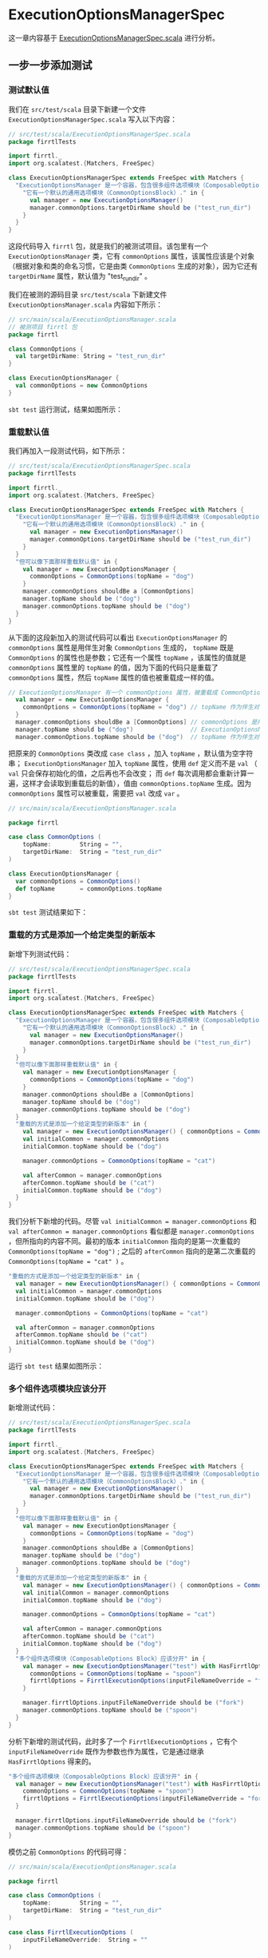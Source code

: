 * ExecutionOptionsManagerSpec

这一章内容基于 [[file:../orig/test/scala/firrtlTests/ExecutionOptionManagerSpec.scala][ExecutionOptionsManagerSpec.scala]] 进行分析。

** 一步一步添加测试
*** 测试默认值
我们在 ~src/test/scala~ 目录下新建一个文件 ~ExecutionOptionsManagerSpec.scala~ 写入以下内容：

#+BEGIN_SRC scala
// src/test/scala/ExecutionOptionsManagerSpec.scala
package firrtlTests

import firrtl._
import org.scalatest.{Matchers, FreeSpec}

class ExecutionOptionsManagerSpec extends FreeSpec with Matchers {
  "ExecutionOptionsManager 是一个容器，包含很多组件选项模块（ComposableOptions Block）" - {
    "它有一个默认的通用选项模块（CommonOptionsBlock）." in {
      val manager = new ExecutionOptionsManager()
      manager.commonOptions.targetDirName should be ("test_run_dir")
    }
  }
}
#+END_SRC

这段代码导入 ~firrtl~ 包，就是我们的被测试项目。该包里有一个 ~ExecutionOptionsManager~ 类，它有 ~commonOptions~ 属性，该属性应该是个对象（根据对象和类的命名习惯，它是由类 ~CommonOptions~ 生成的对象），因为它还有 ~targetDirName~ 属性，默认值为 "test_run_dir" 。

我们在被测的源码目录 ~src/test/scala~ 下新建文件 ~ExecutionOptionsManager.scala~ 内容如下所示：

#+BEGIN_SRC scala
// src/main/scala/ExecutionOptionsManager.scala
// 被测项目 firrtl 包
package firrtl

class CommonOptions {
  val targetDirName: String = "test_run_dir"
}

class ExecutionOptionsManager {
  val commonOptions = new CommonOptions
}
#+END_SRC

~sbt test~ 运行测试，结果如图所示：

[[file:images/ExecutionOptionsManagerSpec-01.png]]
*** 重载默认值
我们再加入一段测试代码，如下所示：

#+BEGIN_SRC scala
// src/test/scala/ExecutionOptionsManagerSpec.scala
package firrtlTests

import firrtl._
import org.scalatest.{Matchers, FreeSpec}

class ExecutionOptionsManagerSpec extends FreeSpec with Matchers {
  "ExecutionOptionsManager 是一个容器，包含很多组件选项模块（ComposableOptions Block）" - {
    "它有一个默认的通用选项模块（CommonOptionsBlock）." in {
      val manager = new ExecutionOptionsManager()
      manager.commonOptions.targetDirName should be ("test_run_dir")
    }
  }
  "但可以像下面那样重载默认值" in {
    val manager = new ExecutionOptionsManager {
      commonOptions = CommonOptions(topName = "dog")
    }
    manager.commonOptions shouldBe a [CommonOptions]
    manager.topName should be ("dog")
    manager.commonOptions.topName should be ("dog")
  }
}
#+END_SRC

从下面的这段新加入的测试代码可以看出 ~ExecutionOptionsManager~ 的 ~commonOptions~ 属性是用伴生对象 ~CommonOptions~ 生成的， ~topName~ 既是 ~CommonOptions~ 的属性也是参数；它还有一个属性 ~topName~ ，该属性的值就是 ~commonOptions~ 属性里的 ~topName~ 的值，因为下面的代码只是重载了 ~commonOptions~ 属性，然后 ~topName~ 属性的值也被重载成一样的值。

#+BEGIN_SRC scala
// ExecutionOptionsManager 有一个 commonOptions 属性，被重载成 CommonOptions 伴生对象
  val manager = new ExecutionOptionsManager {
    commonOptions = CommonOptions(topName = "dog") // topName 作为伴生对象 CommonOptions 的参数
  }
  manager.commonOptions shouldBe a [CommonOptions] // commonOptions 是用伴生对象 CommonOptions 生成的
  manager.topName should be ("dog")                // ExecutionOptionsManager 有一个 topName 属性
  manager.commonOptions.topName should be ("dog")  // topName 作为伴生对象 CommonOptions 的属性
#+END_SRC

把原来的 ~CommonOptions~ 类改成 ~case class~ ，加入 ~topName~ ，默认值为空字符串； ~ExecutionOptionsManager~ 加入 ~topName~ 属性，使用 ~def~ 定义而不是 ~val~ （ ~val~ 只会保存初始化的值，之后再也不会改变； 而 ~def~ 每次调用都会重新计算一遍，这样才会读取到重载后的新值），值由 ~commonOptions.topName~ 生成。因为 ~commonOptions~ 属性可以被重载，需要把 ~val~ 改成 ~var~ 。

#+BEGIN_SRC scala
// src/main/scala/ExecutionOptionsManager.scala

package firrtl

case class CommonOptions (
    topName:        String = "",
    targetDirName:  String = "test_run_dir"
)

class ExecutionOptionsManager {
  var commonOptions = CommonOptions()
  def topName       = commonOptions.topName
}
#+END_SRC

~sbt test~ 测试结果如下：

[[file:images/ExecutionOptionsManagerSpec-02.png]]

*** 重载的方式是添加一个给定类型的新版本

新增下列测试代码：

#+BEGIN_SRC scala
// src/test/scala/ExecutionOptionsManagerSpec.scala
package firrtlTests

import firrtl._
import org.scalatest.{Matchers, FreeSpec}

class ExecutionOptionsManagerSpec extends FreeSpec with Matchers {
  "ExecutionOptionsManager 是一个容器，包含很多组件选项模块（ComposableOptions Block）" - {
    "它有一个默认的通用选项模块（CommonOptionsBlock）." in {
      val manager = new ExecutionOptionsManager()
      manager.commonOptions.targetDirName should be ("test_run_dir")
    }
  }
  "但可以像下面那样重载默认值" in {
    val manager = new ExecutionOptionsManager {
      commonOptions = CommonOptions(topName = "dog")
    }
    manager.commonOptions shouldBe a [CommonOptions]
    manager.topName should be ("dog")
    manager.commonOptions.topName should be ("dog")
  }
  "重载的方式是添加一个给定类型的新版本" in {
    val manager = new ExecutionOptionsManager() { commonOptions = CommonOptions(topName = "dog") }
    val initialCommon = manager.commonOptions
    initialCommon.topName should be ("dog")

    manager.commonOptions = CommonOptions(topName = "cat")

    val afterCommon = manager.commonOptions
    afterCommon.topName should be ("cat")
    initialCommon.topName should be ("dog")
  }
}
#+END_SRC

我们分析下新增的代码。尽管 ~val initialCommon = manager.commonOptions~ 和 ~val afterCommon = manager.commonOptions~ 看似都是 ~manager.commonOptions~ ，但所指向的内容不同。最初的版本 ~initialCommon~ 指向的是第一次重载的 ~CommonOptions(topName = "dog")~ ; 之后的 ~afterCommon~ 指向的是第二次重载的 ~CommonOptions(topName = "cat" )~ 。

#+BEGIN_SRC scala
    "重载的方式是添加一个给定类型的新版本" in {
      val manager = new ExecutionOptionsManager() { commonOptions = CommonOptions(topName = "dog") }
      val initialCommon = manager.commonOptions
      initialCommon.topName should be ("dog")

      manager.commonOptions = CommonOptions(topName = "cat")

      val afterCommon = manager.commonOptions
      afterCommon.topName should be ("cat")
      initialCommon.topName should be ("dog")
    }

#+END_SRC

运行 ~sbt test~ 结果如图所示：

[[file:images/ExecutionOptionsManagerSpec-03.png]]

*** 多个组件选项模块应该分开

新增测试代码：

#+BEGIN_SRC scala
// src/test/scala/ExecutionOptionsManagerSpec.scala
package firrtlTests

import firrtl._
import org.scalatest.{Matchers, FreeSpec}

class ExecutionOptionsManagerSpec extends FreeSpec with Matchers {
  "ExecutionOptionsManager 是一个容器，包含很多组件选项模块（ComposableOptions Block）" - {
    "它有一个默认的通用选项模块（CommonOptionsBlock）." in {
      val manager = new ExecutionOptionsManager()
      manager.commonOptions.targetDirName should be ("test_run_dir")
    }
  }
  "但可以像下面那样重载默认值" in {
    val manager = new ExecutionOptionsManager {
      commonOptions = CommonOptions(topName = "dog")
    }
    manager.commonOptions shouldBe a [CommonOptions]
    manager.topName should be ("dog")
    manager.commonOptions.topName should be ("dog")
  }
  "重载的方式是添加一个给定类型的新版本" in {
    val manager = new ExecutionOptionsManager() { commonOptions = CommonOptions(topName = "dog") }
    val initialCommon = manager.commonOptions
    initialCommon.topName should be ("dog")

    manager.commonOptions = CommonOptions(topName = "cat")

    val afterCommon = manager.commonOptions
    afterCommon.topName should be ("cat")
    initialCommon.topName should be ("dog")
  }
  "多个组件选项模块（ComposableOptions Block）应该分开" in {
    val manager = new ExecutionOptionsManager("test") with HasFirrtlOptions {
      commonOptions = CommonOptions(topName = "spoon")
      firrtlOptions = FirrtlExecutionOptions(inputFileNameOverride = "fork")
    }

    manager.firrtlOptions.inputFileNameOverride should be ("fork")
    manager.commonOptions.topName should be ("spoon")
  }
}
#+END_SRC

分析下新增的测试代码，此时多了一个 ~FirrtlExecutionOptions~ ，它有个 ~inputFileNameOverride~ 既作为参数也作为属性，它是通过继承 ~HasFirrtlOptions~ 得来的。

#+BEGIN_SRC scala
  "多个组件选项模块（ComposableOptions Block）应该分开" in {
    val manager = new ExecutionOptionsManager("test") with HasFirrtlOptions {
      commonOptions = CommonOptions(topName = "spoon")
      firrtlOptions = FirrtlExecutionOptions(inputFileNameOverride = "fork")
    }

    manager.firrtlOptions.inputFileNameOverride should be ("fork")
    manager.commonOptions.topName should be ("spoon")
  }
#+END_SRC

模仿之前 ~CommonOptions~ 的代码可得：

#+BEGIN_SRC scala
// src/main/scala/ExecutionOptionsManager.scala

package firrtl

case class CommonOptions (
    topName:        String = "",
    targetDirName:  String = "test_run_dir"
)

case class FirrtlExecutionOptions (
    inputFileNameOverride:  String = ""
)

class ExecutionOptionsManager {
  var commonOptions = CommonOptions()
  var firrtlOptions = FirrtlExecutionOptions()
  def topName       = commonOptions.topName
}
#+END_SRC

但由于需要通过 ~HasFirrtlOptions~ 才获得 ~firrtlOptions~ 属性，所以我们需要把
~firrtlOptions~ 相关的代码提取到 ~trait HasFirrtlOptions~ 里面：

#+BEGIN_SRC scala
// src/main/scala/ExecutionOptionsManager.scala

package firrtl

case class CommonOptions (
    topName:        String = "",
    targetDirName:  String = "test_run_dir"
)

case class FirrtlExecutionOptions (
    inputFileNameOverride:  String = ""
)

trait HasFirrtlOptions {
  var firrtlOptions = FirrtlExecutionOptions()
}

class ExecutionOptionsManager {
  var commonOptions = CommonOptions()
  def topName       = commonOptions.topName
}
#+END_SRC

~sbt test~ 通过测试。

同样地，我们也可以把 ~commonOptions~ 提取成 ~trait HasCommonOptions~ 。因为测试代码里没有继承 ~HasCommonOptions~ 就可以直接使用 ~commonOptions~ ，所以我们需要让 ~ExecutionOptionsManager~ 继承 ~HasCommonOptions~ 。

#+BEGIN_SRC scala
// src/main/scala/ExecutionOptionsManager.scala

package firrtl

case class CommonOptions (
    topName:        String = "",
    targetDirName:  String = "test_run_dir"
)

case class FirrtlExecutionOptions (
    inputFileNameOverride:  String = ""
)

trait HasFirrtlOptions {
  var firrtlOptions = FirrtlExecutionOptions()
}

trait HasCommonOptions {
  var commonOptions = CommonOptions()
}

class ExecutionOptionsManager extends HasCommonOptions{
  def topName       = commonOptions.topName
}
#+END_SRC

** 对比下原来的测试代码

原来的测试代码位于 [[file:../orig/test/scala/firrtlTests/ExecutionOptionManagerSpec.scala][ExecutionOptionsManagerSpec.scala]] ，对比发现 ~ExecutionOptionsManager~ 需要提供一个参数： ~ExecutionOptionsManager("test")~

再打开原来的[[file:../orig/main/scala/firrtl/ExecutionOptionsManager.scala][ ExecutionOptionsManager.scala]]  发现： 

#+BEGIN_SRC scala
abstract class HasParser(applicationName: String) {
  final val parser: OptionParser[Unit] = new OptionParser[Unit](applicationName) {}
}


class ExecutionOptionsManager(val applicationName: String) extends HasParser(applicationName) with HasCommonOptions
#+END_SRC

原来 "test" 是作为 ~HasParser~ 的参数，对于 ~ExecutionOptionsManagerSpec.scala~ 这个测试集来说，并没有测试到这点。于是在 ~orig/test/scala/~ 搜索关键词 ~OptionParser~ 出现在 ~DriverSpec.scala~ 。我们下一步就是探索下 ~DriverSpec.scala~ 和 ~Driver.scala~  。
